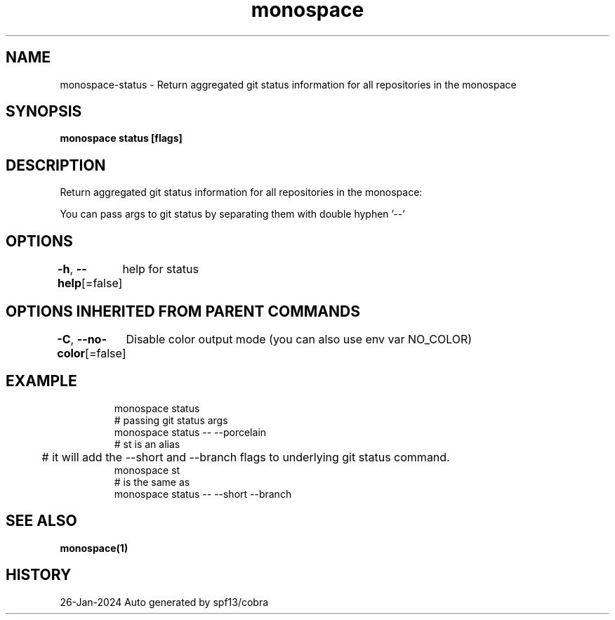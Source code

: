 .nh
.TH "monospace" "1" "Jan 2024" "Auto generated by spf13/cobra" ""

.SH NAME
.PP
monospace-status - Return aggregated git status information for all repositories in the monospace


.SH SYNOPSIS
.PP
\fBmonospace status [flags]\fP


.SH DESCRIPTION
.PP
Return aggregated git status information for all repositories in the monospace:

.PP
You can pass args to git status by separating them with double hyphen '--'


.SH OPTIONS
.PP
\fB-h\fP, \fB--help\fP[=false]
	help for status


.SH OPTIONS INHERITED FROM PARENT COMMANDS
.PP
\fB-C\fP, \fB--no-color\fP[=false]
	Disable color output mode (you can also use env var NO_COLOR)


.SH EXAMPLE
.PP
.RS

.nf
  monospace status
  # passing git status args
  monospace status -- --porcelain
  # st is an alias
	# it will add the --short and --branch flags to underlying git status command.
  monospace st
  # is the same as
  monospace status -- --short --branch

.fi
.RE


.SH SEE ALSO
.PP
\fBmonospace(1)\fP


.SH HISTORY
.PP
26-Jan-2024 Auto generated by spf13/cobra
